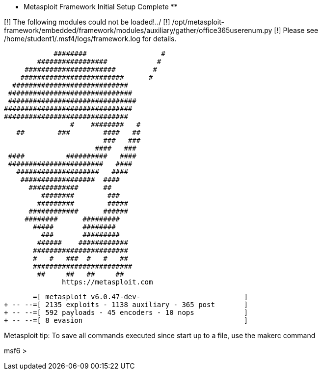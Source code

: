 ** Metasploit Framework Initial Setup Complete **

[!] The following modules could not be loaded!../
[!]     /opt/metasploit-framework/embedded/framework/modules/auxiliary/gather/office365userenum.py
[!] Please see /home/student1/.msf4/logs/framework.log for details.
                                                  
                          ########                  #
                      #################            #
                   ######################         #
                  #########################      #
                ############################
               ##############################
               ###############################
              ###############################
              ##############################
                              #    ########   #
                 ##        ###        ####   ##
                                      ###   ###
                                    ####   ###
               ####          ##########   ####
               #######################   ####
                 ####################   ####
                  ##################  ####
                    ############      ##
                       ########        ###
                      #########        #####
                    ############      ######
                   ########      #########
                     #####       ########
                       ###       #########
                      ######    ############
                     #######################
                     #   #   ###  #   #   ##
                     ########################
                      ##     ##   ##     ##
                            https://metasploit.com


       =[ metasploit v6.0.47-dev-                         ]
+ -- --=[ 2135 exploits - 1138 auxiliary - 365 post       ]
+ -- --=[ 592 payloads - 45 encoders - 10 nops            ]
+ -- --=[ 8 evasion                                       ]

Metasploit tip: To save all commands executed since start up 
to a file, use the makerc command

msf6 > 